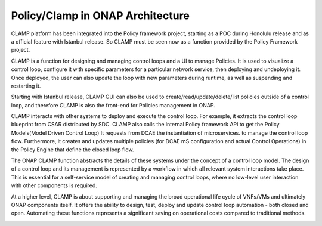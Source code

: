 .. This work is licensed under a Creative Commons Attribution 4.0 International License.
.. http://creativecommons.org/licenses/by/4.0
.. Copyright (c) 2017-2021 AT&T Intellectual Property.  All rights reserved.
.. _architecture:

Policy/Clamp in ONAP Architecture
---------------------------------

CLAMP platform has been integrated into the Policy framework project, starting as a POC during
Honolulu release and as a official feature with Istanbul release. So CLAMP must be seen now
as a function provided by the Policy Framework project.

CLAMP is a function for designing and managing control loops and a UI to manage Policies.
It is used to visualize a control loop, configure it with specific parameters for a particular network
service, then deploying and undeploying it.  Once deployed, the user can also
update the loop with new parameters during runtime, as well as suspending and
restarting it.

Starting with Istanbul release, CLAMP GUI can also be used to create/read/update/delete/list policies
outside of a control loop, and therefore CLAMP is also the front-end for Policies management in ONAP.

CLAMP interacts with other systems to deploy and execute the control loop. For
example, it extracts the control loop blueprint from CSAR distributed by SDC.
CLAMP also calls the internal Policy framework API to get the Policy Models(Model Driven Control Loop)
It requests from DCAE the instantiation of microservices.
to manage the control loop flow. Furthermore, it creates and updates multiple
policies (for DCAE mS configuration and actual Control Operations) in the Policy Engine
that define the closed loop flow.

|clamp-flow|

The ONAP CLAMP function abstracts the details of these systems under the concept
of a control loop model.  The design of a control loop and its management is
represented by a workflow in which all relevant system interactions take
place.  This is essential for a self-service model of creating and managing
control loops, where no low-level user interaction with other components is
required.

At a higher level, CLAMP is about supporting and managing the broad operational
life cycle of VNFs/VMs and ultimately ONAP components itself. It offers the
ability to design, test, deploy and update control loop automation - both closed
and open. Automating these functions represents a significant saving on
operational costs compared to traditional methods.

|closed-loop|

.. |clamp-flow| image:: images/architecture/distdepl.png
.. |closed-loop| image:: images/architecture/ONAP-closedloop.png

